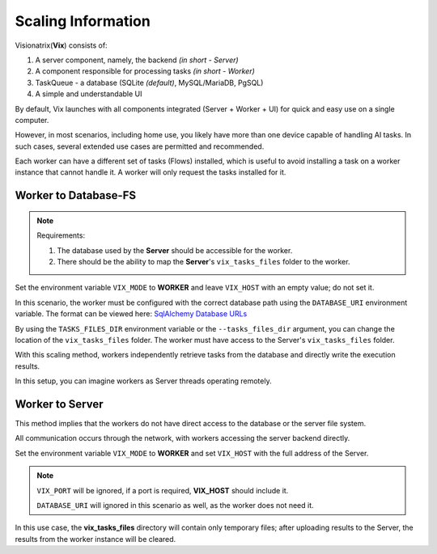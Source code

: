 Scaling Information
===================

Visionatrix(**Vix**) consists of:

1. A server component, namely, the backend `(in short - Server)`
2. A component responsible for processing tasks `(in short - Worker)`
3. TaskQueue - a database (SQLite *(default)*, MySQL/MariaDB, PgSQL)
4. A simple and understandable UI

By default, Vix launches with all components integrated (Server + Worker + UI) for quick and easy use on a single computer.

However, in most scenarios, including home use, you likely have more than one device capable of handling AI tasks.
In such cases, several extended use cases are permitted and recommended.

Each worker can have a different set of tasks (Flows) installed, which is useful to avoid installing a task on a worker instance that cannot handle it.
A worker will only request the tasks installed for it.

Worker to Database-FS
"""""""""""""""""""""

.. note:: Requirements:

    1. The database used by the **Server** should be accessible for the worker.
    2. There should be the ability to map the **Server**'s ``vix_tasks_files`` folder to the worker.

Set the environment variable ``VIX_MODE`` to **WORKER** and leave ``VIX_HOST`` with an empty value; do not set it.

In this scenario, the worker must be configured with the correct database path using the ``DATABASE_URI`` environment variable.
The format can be viewed here: `SqlAlchemy Database URLs <https://docs.sqlalchemy.org/en/20/core/engines.html#database-urls>`_

By using the ``TASKS_FILES_DIR`` environment variable or the ``--tasks_files_dir`` argument, you can change the location of the  ``vix_tasks_files`` folder.
The worker must have access to the Server's ``vix_tasks_files`` folder.

With this scaling method, workers independently retrieve tasks from the database and directly write the execution results.

In this setup, you can imagine workers as Server threads operating remotely.

Worker to Server
""""""""""""""""

This method implies that the workers do not have direct access to the database or the server file system.

All communication occurs through the network, with workers accessing the server backend directly.

Set the environment variable ``VIX_MODE`` to **WORKER** and set ``VIX_HOST`` with the full address of the Server.

.. note:: ``VIX_PORT`` will be ignored, if a port is required, **VIX_HOST** should include it.

    ``DATABASE_URI`` will ignored in this scenario as well, as the worker does not need it.

In this use case, the **vix_tasks_files** directory will contain only temporary files; after uploading results to the Server, the results from the worker instance will be cleared.
